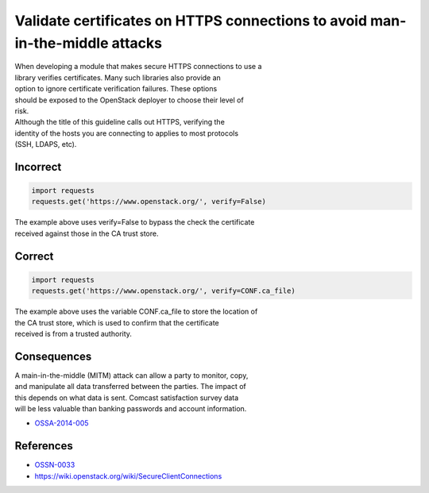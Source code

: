 Validate certificates on HTTPS connections to avoid man-in-the-middle attacks
=============================================================================

| When developing a module that makes secure HTTPS connections to use a
| library verifies certificates. Many such libraries also provide an
| option to ignore certificate verification failures. These options
| should be exposed to the OpenStack deployer to choose their level of
| risk.

| Although the title of this guideline calls out HTTPS, verifying the
| identity of the hosts you are connecting to applies to most protocols
| (SSH, LDAPS, etc).

Incorrect
~~~~~~~~~

.. code:: python

    import requests
    requests.get('https://www.openstack.org/', verify=False)

| The example above uses verify=False to bypass the check the
  certificate
| received against those in the CA trust store.

Correct
~~~~~~~

.. code:: python

    import requests
    requests.get('https://www.openstack.org/', verify=CONF.ca_file)

| The example above uses the variable CONF.ca\_file to store the
  location of
| the CA trust store, which is used to confirm that the certificate
| received is from a trusted authority.

Consequences
~~~~~~~~~~~~

| A main-in-the-middle (MITM) attack can allow a party to monitor, copy,
| and manipulate all data transferred between the parties. The impact of
| this depends on what data is sent. Comcast satisfaction survey data
| will be less valuable than banking passwords and account information.

-  `OSSA-2014-005 <http://security.openstack.org/ossa/OSSA-2014-005.html>`__

References
~~~~~~~~~~

-  `OSSN-0033 <https://wiki.openstack.org/wiki/OSSN/OSSN-0033>`__
-  https://wiki.openstack.org/wiki/SecureClientConnections
